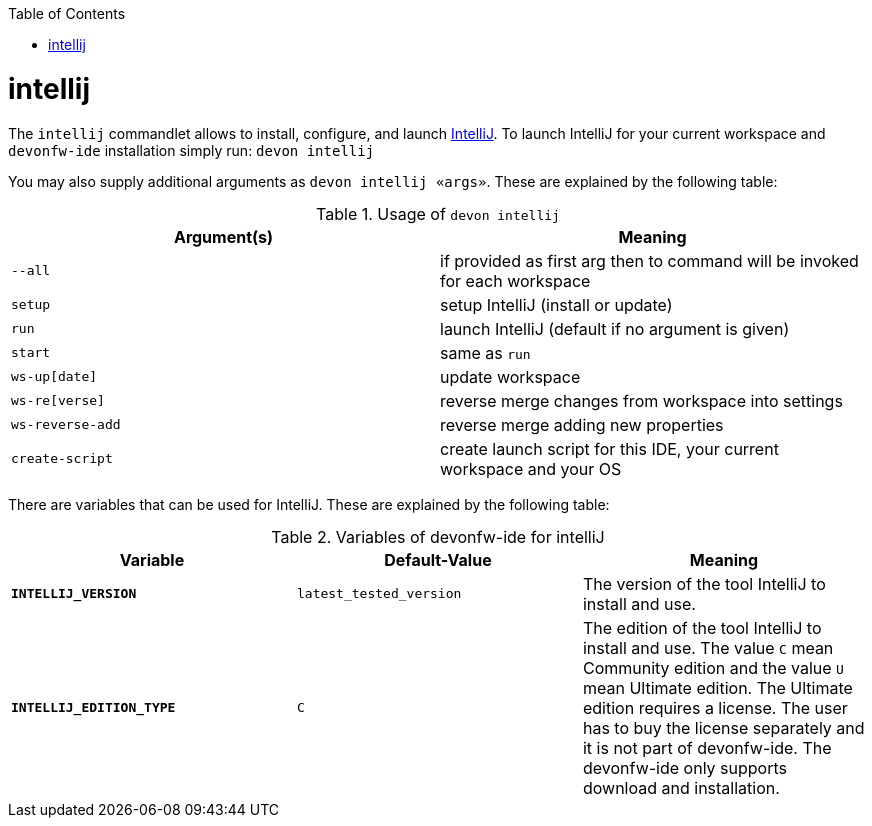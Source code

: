 :toc:
toc::[]

= intellij

The `intellij` commandlet allows to install, configure, and launch https://www.jetbrains.com/idea/[IntelliJ].
To launch IntelliJ for your current workspace and `devonfw-ide` installation simply run:
`devon intellij`

You may also supply additional arguments as `devon intellij «args»`. These are explained by the following table:

.Usage of `devon intellij`
[options="header"]
|=======================
|*Argument(s)*   |*Meaning*
|`--all`         |if provided as first arg then to command will be invoked for each workspace
|`setup`         |setup IntelliJ (install or update)
|`run`           |launch IntelliJ (default if no argument is given)
|`start`         |same as `run`
|`ws-up[date]`   |update workspace
|`ws-re[verse]`  |reverse merge changes from workspace into settings
|`ws-reverse-add`|reverse merge adding new properties
|`create-script` |create launch script for this IDE, your current workspace and your OS
|=======================

There are variables that can be used for IntelliJ. These are explained by the following table:

.Variables of devonfw-ide for intelliJ
[options="header"]
|=======================
|*Variable*|*Default-Value*|*Meaning*
|*`INTELLIJ_VERSION`*|`latest_tested_version`|The version of the tool IntelliJ to install and use.
|*`INTELLIJ_EDITION_TYPE`*|`C`|The edition of the tool IntelliJ to install and use. The value `C` mean Community edition and the value `U` mean Ultimate edition. The Ultimate edition requires a license. The user has to buy the license separately and it is not part of devonfw-ide. The devonfw-ide only supports download and installation.
|=======================
  
